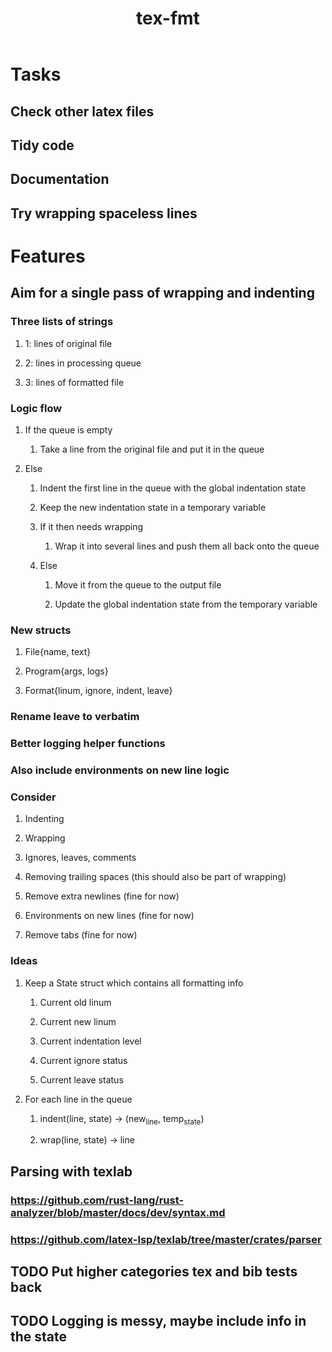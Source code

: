 #+title: tex-fmt
* Tasks
** Check other latex files
** Tidy code
** Documentation
** Try wrapping spaceless lines
* Features
** Aim for a single pass of wrapping and indenting
*** Three lists of strings
**** 1: lines of original file
**** 2: lines in processing queue
**** 3: lines of formatted file
*** Logic flow
**** If the queue is empty
***** Take a line from the original file and put it in the queue
**** Else
***** Indent the first line in the queue with the global indentation state
***** Keep the new indentation state in a temporary variable
***** If it then needs wrapping
****** Wrap it into several lines and push them all back onto the queue
***** Else
****** Move it from the queue to the output file
****** Update the global indentation state from the temporary variable
*** New structs
**** File{name, text}
**** Program{args, logs}
**** Format{linum, ignore, indent, leave}
*** Rename leave to verbatim
*** Better logging helper functions
*** Also include environments on new line logic
*** Consider
**** Indenting
**** Wrapping
**** Ignores, leaves, comments
**** Removing trailing spaces (this should also be part of wrapping)
**** Remove extra newlines (fine for now)
**** Environments on new lines (fine for now)
**** Remove tabs (fine for now)
*** Ideas
**** Keep a State struct which contains all formatting info
***** Current old linum
***** Current new linum
***** Current indentation level
***** Current ignore status
***** Current leave status
**** For each line in the queue
***** indent(line, state) -> (new_line, temp_state)
***** wrap(line, state) -> line
** Parsing with texlab
*** https://github.com/rust-lang/rust-analyzer/blob/master/docs/dev/syntax.md
*** https://github.com/latex-lsp/texlab/tree/master/crates/parser
** TODO Put higher categories tex and bib tests back
** TODO Logging is messy, maybe include info in the state
